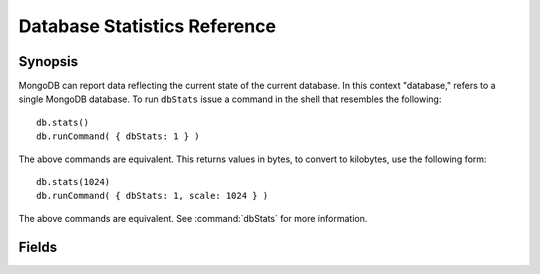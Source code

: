 =============================
Database Statistics Reference
=============================

.. default-domain: mongodb
.. highlight:: javascript

Synopsis
--------

MongoDB can report data reflecting the current state of the current
database. In this context "database," refers to a single MongoDB
database. To run ``dbStats`` issue a command in the shell that
resembles the following: ::

     db.stats()
     db.runCommand( { dbStats: 1 } )

The above commands are equivalent. This returns values in bytes, to
convert to kilobytes, use the following form: ::

     db.stats(1024)
     db.runCommand( { dbStats: 1, scale: 1024 } )

The above commands are equivalent. See :command:`dbStats` for more
information.

Fields
------

.. describe:: db

   Contains the name of the database.

.. describe:: collections

   Contains a count of the number of collections in that database.

.. describe:: objects

   Contains a count of the number of objects (i.e. JSON documents) in
   the database across all collections.

.. describe:: avgObjSize

   The average size of each object. This value is affected by the
    "``scale``" factor.

.. describe:: dataSize

   The total size of the data held in this database. This does not
   include the :term:`padding factor`, and is affected by the
   "``scale``" factor.

.. describe:: storageSize

   The total amount of allocated and preallocated storage for this
   database. This includes the :term:`padding factor` and is affected
   by the "``scale``" factor.

.. describe:: numExtents

   Contains a count of the number of extents in the database across
   all collections.

.. describe:: indexes

   Contains a count of the total number of indexes across all
   collections in the database.

.. describe:: index Size

   The total size of all indexes created on this database. This value
   is affected by the "``scale``" factor.

.. describe:: fileSize

   The total size of the data files that hold the database. This
   includes preallocated space and the :term:`padding factor`. This
   value is affected by the "``scale``" factor.

.. describe:: nsSizeMB

   The total size of the data database  files (i.e. that end with ``.ns``). This
   includes preallocated space and the :term:`padding factor`.
